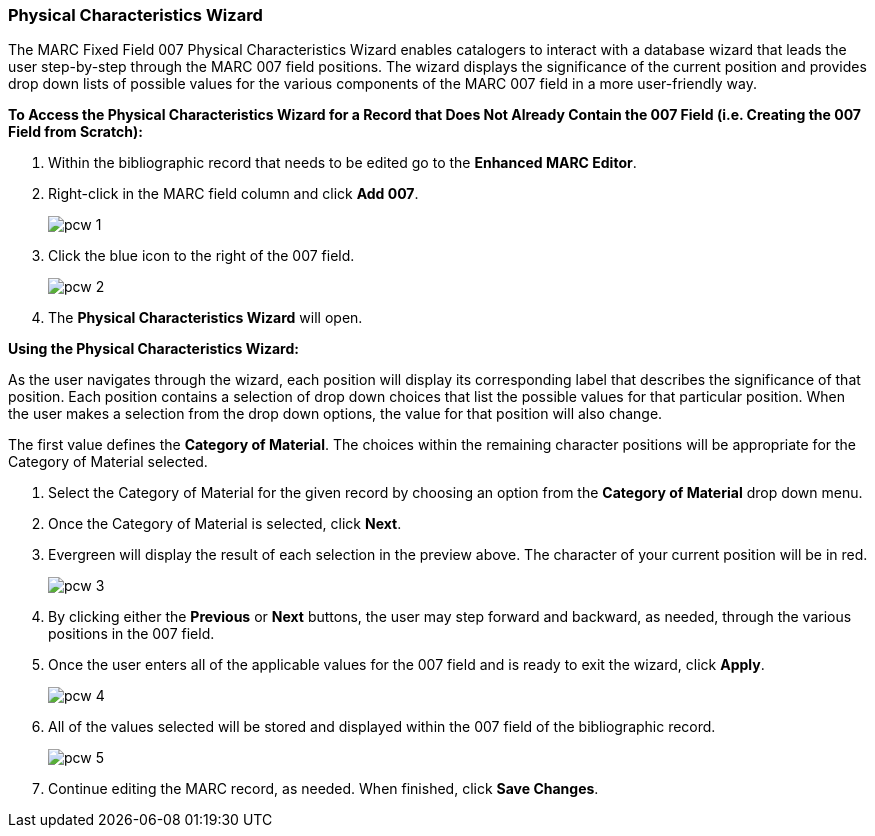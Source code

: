 Physical Characteristics Wizard
~~~~~~~~~~~~~~~~~~~~~~~~~~~~~~~

The MARC Fixed Field 007 Physical Characteristics Wizard enables catalogers to interact with a 
database wizard that leads the user step-by-step through the MARC 007 field positions. 
The wizard displays the significance of the current position and provides drop down lists of 
possible values for the various components of the MARC 007 field in a more user-friendly way.

*To Access the Physical Characteristics Wizard for a Record that Does Not Already Contain the 007 Field 
(i.e. Creating the 007 Field from Scratch):*

. Within the bibliographic record that needs to be edited go to the *Enhanced MARC Editor*.

. Right-click in the MARC field column and click *Add 007*.
+
image::images/catnew/pcw-1.png[]
+
. Click the blue icon to the right of the 007 field.
+
image::images/catnew/pcw-2.png[]
+
. The *Physical Characteristics Wizard* will open.

*Using the Physical Characteristics Wizard:*

As the user navigates through the wizard, each position will display its corresponding label that describes 
the significance of that position. Each position contains a selection of drop down choices that list the 
possible values for that particular position. When the user makes a selection from the drop down options, 
the value for that position will also change.

The first value defines the *Category of Material*. The choices within the remaining character positions 
will be appropriate for the Category of Material selected.

. Select the Category of Material for the given record by choosing an option from the *Category of Material* 
drop down menu.

. Once the Category of Material is selected, click *Next*.

. Evergreen will display the result of each selection in the preview above. The character of your current 
position will be in red.
+
image::images/catnew/pcw-3.png[]
+
. By clicking either the *Previous* or *Next* buttons, the user may step forward and backward, as needed, 
through the various positions in the 007 field.

. Once the user enters all of the applicable values for the 007 field and is ready to exit the wizard, 
click *Apply*.
+
image::images/catnew/pcw-4.png[]
+
. All of the values selected will be stored and displayed within the 007 field of the bibliographic record.
+
image::images/catnew/pcw-5.png[]
+
. Continue editing the MARC record, as needed. When finished, click *Save Changes*.
